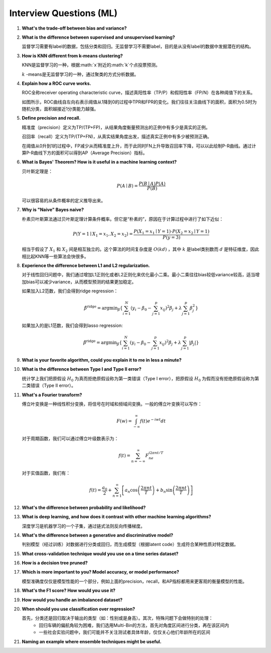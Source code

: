 Interview Questions (ML)
=====================================

1. **What's the trade-off between bias and variance?**

2. **What is the difference between supervised and unsupervised learning?**

   监督学习需要有label的数据，包括分类和回归。无监督学习不需要label，目的是从没有label的数据中发掘潜在的结构。

3. **How is KNN different from k-means clustering?**

   KNN是监督学习的一种，根据:math:`x`附近的:math:`k`个点投票预测。

   :math:`k` -means是无监督学习的一种，通过聚类的方式分析数据。

4. **Explain how a ROC curve works.**

   ROC全称receiver operating characteristic curve，描述真阳性率（TP/P）和假阳性率（FP/N）在各种阈值下的关系。

   .. image:: figures/roc_curve.png
     :width: 320pt

   如图所示，ROC曲线自左向右表示阈值从1降到0的过程中TPR和FPR的变化。我们往往关注曲线下的面积，面积为0.5时为随机分类，面积越接近1分类能力越强。

5. **Define precision and recall.**

   精准度（precision）定义为TP/(TP+FP)，从结果角度衡量预测出的正例中有多少是真实的正例。

   召回率（recall）定义为TP/(TP+FN)，从真实结果角度出发，描述真实正例中有多少被预测正确。

   在阈值从0升到1的过程中，FP减少从而精准度上升，而于此同时FN上升导致召回率下降，可以以此绘制P-R曲线。通过计算P-R曲线下方的面积可以得到AP（Average Precision）指标。

   .. image:: figures/pr_curve.png
     :width: 320pt

6. **What is Bayes' Theorem? How is it useful in a machine learning context?**

   贝叶斯定理是：

   .. math::

     P(A \mid B) = \frac{P(B \mid A)P(A)}{P(B)}

   可以很容易的从条件概率的定义推导出来。

7. **Why is "Naive" Bayes naive?**

   朴素贝叶斯算法通过贝叶斯定理计算条件概率。但它是“朴素的”，原因在于计算过程中进行了如下近似：

   .. math::

     P(Y=1 \mid X_1=x_1, X_2=x_2) = \frac{P(X_1=x_1 \mid Y=1) \cdot P(X_2=x_2 \mid Y=1)}{P(y=3)}
   
   相当于假设了 :math:`X_1` 和 :math:`X_2` 间是相互独立的。这个算法的时间复杂度是 :math:`O(kd)` ，其中 :math:`k` 是label类别数而 :math:`d` 是特征维度，因此相比起KNN等一些算法会快很多。

8. **Experience the difference between L1 and L2 regularization.**

   对于线性回归问题中，我们通过增加L1正则化或者L2正则化来优化最小二乘。最小二乘往往bias较低variance较高，适当增加bias可以减少variance，从而模型预测的结果更加稳定。
   
   如果加入L2范数，我们会得到ridge regression：

   .. math::

     \hat{\beta}^\text{ridge} = \text{argmin}_\beta \left\{ \sum_{i=1}^N (y_i - \beta_0 - \sum_{j=1}^p x_{ij})^2 \beta_j + \lambda \sum_{j=1}^p \beta_j^2 \right\}

   如果加入的是L1范数，我们会得到lasso regression:

   .. math::

     \hat{\beta}^\text{ridge} = \text{argmin}_\beta \left\{ \sum_{i=1}^N (y_i - \beta_0 - \sum_{j=1}^p x_{ij})^2 \beta_j + \lambda \sum_{j=1}^p \lvert\beta_j\rvert \right\}

9. **What is your favorite algorithm, could you explain it to me in less a minute?**

10. **What is the difference between Type I and Type II error?**

    统计学上我们把原假设 :math:`H_0` 为真而拒绝原假设称为第一类错误（Type I error），把原假设 :math:`H_0` 为假而没有拒绝原假设称为第二类错误（Type II error）。

11. **What's a Fourier transform?**

    傅立叶变换是一种线性积分变换，将信号在时域和频域间变换。一般的傅立叶变换可以写作：

    .. math::

      F(w) = \int_{-\infty}^\infty f(t)e^{-iwt} dt

    对于周期函数，我们可以通过傅立叶级数表示为：

    .. math::

      f(t) = \sum_{n=-\infty}^\infty F_ne^{i2\pi nt/T}
    
    对于实值函数，我们有：

    .. math::

      f(t) = \frac{a_0}{2} + \sum_{n=1}^\infty \left[a_n\cos\left( \frac{2\pi nt}{T} \right) + b_n\sin\left( \frac{2\pi nt}{T} \right)\right]

12. **What's the difference between probability and likelihood?**

13. **What is deep learning, and how does it contrast with other machine learning algorithms?**

    深度学习是机器学习的一个子集，通过链式法则反向传播梯度。

14. **What's the difference between a generative and discriminative model?**

    判别模型（经过训练）对数据进行分类或回归，而生成模型（根据latent code）生成符合某种性质对特定数据。

15. **What cross-validation technique would you use on a time series dataset?**

16. **How is a decision tree pruned?**

17. **Which is more important to you? Model accuracy, or model performance?**

    模型准确度仅仅是模型性能的一个部分，例如上面的precision，recall，和AP指标都用来更客观的衡量模型的性能。

18. **What's the F1 score? How would you use it?**

19. **How would you handle an imbalanced dataset?**

20. **When should you use classification over regression?**

    首先，分类还是回归取决于输出的类型（如：性别或是身高）。其次，特殊问题下会做特别的处理：
      - 回归车辆的偏航角较为困难，我们选用Multi-Bin的方法，首先对角度区间进行分类，再在该区间内
      - 一些社会实验问题中，我们可能并不关注测试者具体年龄，仅仅关心他们年龄所在的区间

21. **Naming an example where ensemble techniques might be useful.**
